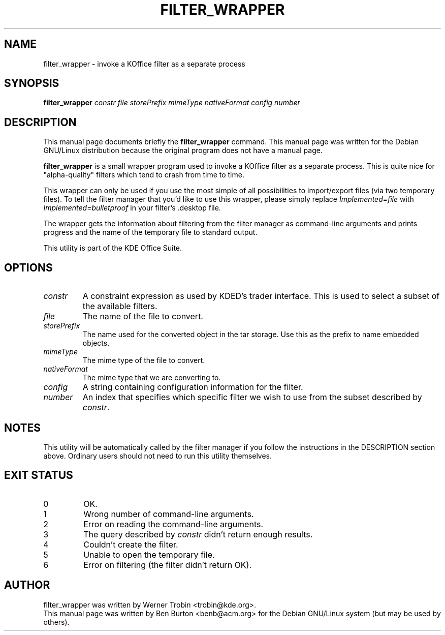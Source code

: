 .\"                                      Hey, EMACS: -*- nroff -*-
.\" First parameter, NAME, should be all caps
.\" Second parameter, SECTION, should be 1-8, maybe w/ subsection
.\" other parameters are allowed: see man(7), man(1)
.TH FILTER_WRAPPER 1 "May 9, 2001"
.\" Please adjust this date whenever revising the manpage.
.\"
.\" Some roff macros, for reference:
.\" .nh        disable hyphenation
.\" .hy        enable hyphenation
.\" .ad l      left justify
.\" .ad b      justify to both left and right margins
.\" .nf        disable filling
.\" .fi        enable filling
.\" .br        insert line break
.\" .sp <n>    insert n+1 empty lines
.\" for manpage-specific macros, see man(7)
.SH NAME
filter_wrapper \- invoke a KOffice filter as a separate process
.SH SYNOPSIS
.B filter_wrapper
.I constr file storePrefix mimeType nativeFormat config number
.SH DESCRIPTION
This manual page documents briefly the
.B filter_wrapper
command.
This manual page was written for the Debian GNU/Linux distribution
because the original program does not have a manual page.
.PP
\fBfilter_wrapper\fP is a small wrapper program used to invoke a KOffice
filter as a separate process.  This is quite nice for "alpha-quality"
filters which tend to crash from time to time.
.PP
This wrapper can only be used if you use the most simple of all
possibilities to import/export files (via two temporary files).  To tell the
filter manager that you'd like to use this wrapper, please simply
replace \fIImplemented=file\fP with \fIImplemented=bulletproof\fP in your
filter's .desktop file.
.PP
The wrapper gets the information about filtering from the filter manager
as command-line arguments and prints progress and the name of the
temporary file to standard output.
.PP
This utility is part of the KDE Office Suite.
.SH OPTIONS
.TP
.I constr
A constraint expression as used by KDED's trader interface.  This is used
to select a subset of the available filters.
.TP
.I file
The name of the file to convert.
.TP
.I storePrefix
The name used for the converted object in the tar storage.  Use this as
the prefix to name embedded objects.
.TP
.I mimeType
The mime type of the file to convert.
.TP
.I nativeFormat
The mime type that we are converting to.
.TP
.I config
A string containing configuration information for the filter.
.TP
.I number
An index that specifies which specific filter we wish to use from
the subset described by \fIconstr\fP.
.SH NOTES
This utility will be automatically called by the filter manager if you follow
the instructions in the DESCRIPTION section above.  Ordinary users
should not need to run this utility themselves.
.SH EXIT STATUS
.TP
0
OK.
.TP
1
Wrong number of command-line arguments.
.TP
2
Error on reading the command-line arguments.
.TP
3
The query described by \fIconstr\fP didn't return enough results.
.TP
4
Couldn't create the filter.
.TP
5
Unable to open the temporary file.
.TP
6
Error on filtering (the filter didn't return OK).
.SH AUTHOR
filter_wrapper was written by Werner Trobin <trobin@kde.org>.
.br
This manual page was written by Ben Burton <benb@acm.org>
for the Debian GNU/Linux system (but may be used by others).
